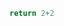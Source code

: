 #+BEGIN_SRC python
return 2+2
#+END_SRC

#+RESULTS:
: 4



# Local Variables:
# org-confirm-babel-evaluate: nil
# End:
